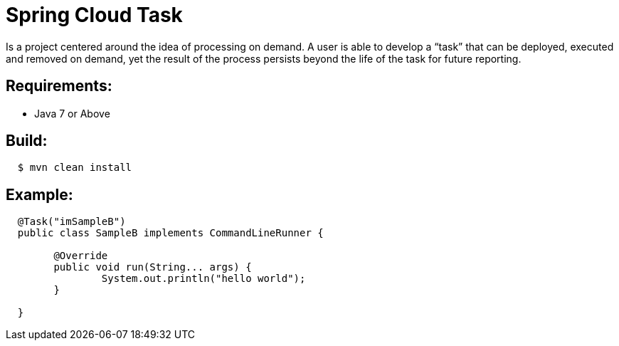 = Spring Cloud Task

Is a project centered around the idea of processing on demand.  A user is able to develop
a “task” that can be deployed, executed and removed on demand, yet the result of the
process persists beyond the life of the task for future reporting.


== Requirements:

* Java 7 or Above

== Build:

[source,shell,indent=2]
----
$ mvn clean install
----

== Example:

[source,java,indent=2]
----
@Task("imSampleB")
public class SampleB implements CommandLineRunner {

	@Override
	public void run(String... args) {
		System.out.println("hello world");
   	}

}
----
